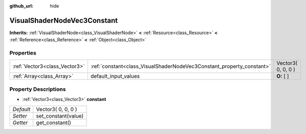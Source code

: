 :github_url: hide

.. Generated automatically by doc/tools/makerst.py in Godot's source tree.
.. DO NOT EDIT THIS FILE, but the VisualShaderNodeVec3Constant.xml source instead.
.. The source is found in doc/classes or modules/<name>/doc_classes.

.. _class_VisualShaderNodeVec3Constant:

VisualShaderNodeVec3Constant
============================

**Inherits:** :ref:`VisualShaderNode<class_VisualShaderNode>` **<** :ref:`Resource<class_Resource>` **<** :ref:`Reference<class_Reference>` **<** :ref:`Object<class_Object>`



Properties
----------

+-------------------------------+-----------------------------------------------------------------------+--------------------+
| :ref:`Vector3<class_Vector3>` | :ref:`constant<class_VisualShaderNodeVec3Constant_property_constant>` | Vector3( 0, 0, 0 ) |
+-------------------------------+-----------------------------------------------------------------------+--------------------+
| :ref:`Array<class_Array>`     | default_input_values                                                  | **O:** [  ]        |
+-------------------------------+-----------------------------------------------------------------------+--------------------+

Property Descriptions
---------------------

.. _class_VisualShaderNodeVec3Constant_property_constant:

- :ref:`Vector3<class_Vector3>` **constant**

+-----------+---------------------+
| *Default* | Vector3( 0, 0, 0 )  |
+-----------+---------------------+
| *Setter*  | set_constant(value) |
+-----------+---------------------+
| *Getter*  | get_constant()      |
+-----------+---------------------+

